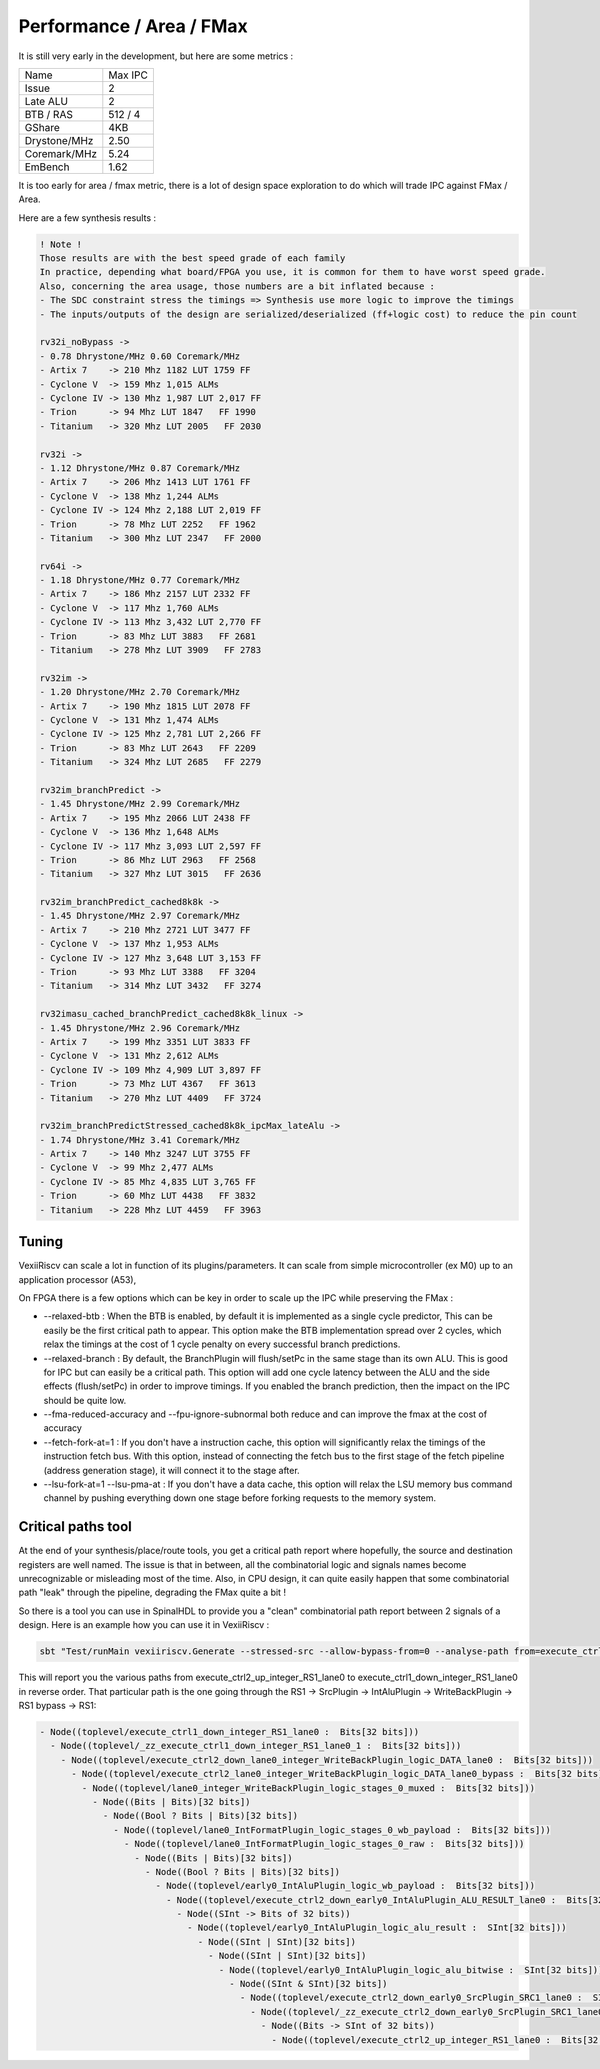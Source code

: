 Performance / Area / FMax
=========================

It is still very early in the development, but here are some metrics :

+---------------+----------------+
| Name          | Max IPC        |
+---------------+----------------+
| Issue         | 2              |
+---------------+----------------+
| Late ALU      | 2              |
+---------------+----------------+
| BTB / RAS     | 512 / 4        |
+---------------+----------------+
| GShare        | 4KB            |
+---------------+----------------+
| Drystone/MHz  | 2.50           |
+---------------+----------------+
| Coremark/MHz  | 5.24           |
+---------------+----------------+
| EmBench       | 1.62           |
+---------------+----------------+

It is too early for area / fmax metric, there is a lot of design space exploration to do which will trade IPC against FMax / Area.



Here are a few synthesis results : 

.. code-block:: 

    ! Note ! 
    Those results are with the best speed grade of each family
    In practice, depending what board/FPGA you use, it is common for them to have worst speed grade.
    Also, concerning the area usage, those numbers are a bit inflated because : 
    - The SDC constraint stress the timings => Synthesis use more logic to improve the timings
    - The inputs/outputs of the design are serialized/deserialized (ff+logic cost) to reduce the pin count

    rv32i_noBypass ->
    - 0.78 Dhrystone/MHz 0.60 Coremark/MHz
    - Artix 7    -> 210 Mhz 1182 LUT 1759 FF 
    - Cyclone V  -> 159 Mhz 1,015 ALMs
    - Cyclone IV -> 130 Mhz 1,987 LUT 2,017 FF 
    - Trion      -> 94 Mhz LUT 1847   FF 1990
    - Titanium   -> 320 Mhz LUT 2005   FF 2030

    rv32i ->
    - 1.12 Dhrystone/MHz 0.87 Coremark/MHz
    - Artix 7    -> 206 Mhz 1413 LUT 1761 FF 
    - Cyclone V  -> 138 Mhz 1,244 ALMs
    - Cyclone IV -> 124 Mhz 2,188 LUT 2,019 FF 
    - Trion      -> 78 Mhz LUT 2252   FF 1962
    - Titanium   -> 300 Mhz LUT 2347   FF 2000

    rv64i ->
    - 1.18 Dhrystone/MHz 0.77 Coremark/MHz
    - Artix 7    -> 186 Mhz 2157 LUT 2332 FF 
    - Cyclone V  -> 117 Mhz 1,760 ALMs
    - Cyclone IV -> 113 Mhz 3,432 LUT 2,770 FF 
    - Trion      -> 83 Mhz LUT 3883   FF 2681
    - Titanium   -> 278 Mhz LUT 3909   FF 2783

    rv32im ->
    - 1.20 Dhrystone/MHz 2.70 Coremark/MHz
    - Artix 7    -> 190 Mhz 1815 LUT 2078 FF 
    - Cyclone V  -> 131 Mhz 1,474 ALMs
    - Cyclone IV -> 125 Mhz 2,781 LUT 2,266 FF 
    - Trion      -> 83 Mhz LUT 2643   FF 2209
    - Titanium   -> 324 Mhz LUT 2685   FF 2279

    rv32im_branchPredict ->
    - 1.45 Dhrystone/MHz 2.99 Coremark/MHz
    - Artix 7    -> 195 Mhz 2066 LUT 2438 FF 
    - Cyclone V  -> 136 Mhz 1,648 ALMs
    - Cyclone IV -> 117 Mhz 3,093 LUT 2,597 FF 
    - Trion      -> 86 Mhz LUT 2963   FF 2568
    - Titanium   -> 327 Mhz LUT 3015   FF 2636

    rv32im_branchPredict_cached8k8k ->
    - 1.45 Dhrystone/MHz 2.97 Coremark/MHz
    - Artix 7    -> 210 Mhz 2721 LUT 3477 FF 
    - Cyclone V  -> 137 Mhz 1,953 ALMs
    - Cyclone IV -> 127 Mhz 3,648 LUT 3,153 FF 
    - Trion      -> 93 Mhz LUT 3388   FF 3204
    - Titanium   -> 314 Mhz LUT 3432   FF 3274

    rv32imasu_cached_branchPredict_cached8k8k_linux ->
    - 1.45 Dhrystone/MHz 2.96 Coremark/MHz
    - Artix 7    -> 199 Mhz 3351 LUT 3833 FF 
    - Cyclone V  -> 131 Mhz 2,612 ALMs
    - Cyclone IV -> 109 Mhz 4,909 LUT 3,897 FF 
    - Trion      -> 73 Mhz LUT 4367   FF 3613
    - Titanium   -> 270 Mhz LUT 4409   FF 3724

    rv32im_branchPredictStressed_cached8k8k_ipcMax_lateAlu ->
    - 1.74 Dhrystone/MHz 3.41 Coremark/MHz
    - Artix 7    -> 140 Mhz 3247 LUT 3755 FF 
    - Cyclone V  -> 99 Mhz 2,477 ALMs
    - Cyclone IV -> 85 Mhz 4,835 LUT 3,765 FF 
    - Trion      -> 60 Mhz LUT 4438   FF 3832
    - Titanium   -> 228 Mhz LUT 4459   FF 3963


Tuning
------

VexiiRiscv can scale a lot in function of its plugins/parameters. It can scale from simple microcontroller
(ex M0) up to an application processor (A53),

On FPGA there is a few options which can be key in order to scale up the IPC while preserving the FMax :

- --relaxed-btb : When the BTB is enabled, by default it is implemented as a single cycle predictor,
  This can be easily be the first critical path to appear.
  This option make the BTB implementation spread over 2 cycles,
  which relax the timings at the cost of 1 cycle penalty on every successful branch predictions.
- --relaxed-branch : By default, the BranchPlugin will flush/setPc in the same stage
  than its own ALU. This is good for IPC but can easily be a critical path.
  This option will add one cycle latency between the ALU and the side effects (flush/setPc)
  in order to improve timings.
  If you enabled the branch prediction, then the impact on the IPC should be quite low.
- --fma-reduced-accuracy and --fpu-ignore-subnormal both reduce and can improve the fmax
  at the cost of accuracy
- --fetch-fork-at=1 : If you don't have a instruction cache, this option will significantly relax the
  timings of the instruction fetch bus. With this option, instead of connecting the fetch bus to the first stage of the
  fetch pipeline (address generation stage), it will connect it to the stage after.
- --lsu-fork-at=1 --lsu-pma-at : If you don't have a data cache, this option will relax the LSU memory bus command channel
  by pushing everything down one stage before forking requests to the memory system.


Critical paths tool
--------------------------------

At the end of your synthesis/place/route tools, you get a critical path report where hopefully, the source and destination registers are well named.
The issue is that in between, all the combinatorial logic and signals names become unrecognizable or misleading most of the time.
Also, in CPU design, it can quite easily happen that some combinatorial path "leak" through the pipeline, degrading the FMax quite a bit !

So there is a tool you can use in SpinalHDL to provide you a "clean" combinatorial path report between 2 signals of a design.
Here is an example how you can use it in VexiiRiscv :

.. code-block:: bash

    sbt "Test/runMain vexiiriscv.Generate --stressed-src --allow-bypass-from=0 --analyse-path from=execute_ctrl2_up_integer_RS1_lane0,to=execute_ctrl1_down_integer_RS1_lane0"

This will report you the various paths from execute_ctrl2_up_integer_RS1_lane0 to execute_ctrl1_down_integer_RS1_lane0 in reverse order.
That particular path is the one going through the RS1 -> SrcPlugin -> IntAluPlugin -> WriteBackPlugin -> RS1 bypass -> RS1:

.. code-block::

    - Node((toplevel/execute_ctrl1_down_integer_RS1_lane0 :  Bits[32 bits]))
      - Node((toplevel/_zz_execute_ctrl1_down_integer_RS1_lane0_1 :  Bits[32 bits]))
        - Node((toplevel/execute_ctrl2_down_lane0_integer_WriteBackPlugin_logic_DATA_lane0 :  Bits[32 bits]))
          - Node((toplevel/execute_ctrl2_lane0_integer_WriteBackPlugin_logic_DATA_lane0_bypass :  Bits[32 bits]))
            - Node((toplevel/lane0_integer_WriteBackPlugin_logic_stages_0_muxed :  Bits[32 bits]))
              - Node((Bits | Bits)[32 bits])
                - Node((Bool ? Bits | Bits)[32 bits])
                  - Node((toplevel/lane0_IntFormatPlugin_logic_stages_0_wb_payload :  Bits[32 bits]))
                    - Node((toplevel/lane0_IntFormatPlugin_logic_stages_0_raw :  Bits[32 bits]))
                      - Node((Bits | Bits)[32 bits])
                        - Node((Bool ? Bits | Bits)[32 bits])
                          - Node((toplevel/early0_IntAluPlugin_logic_wb_payload :  Bits[32 bits]))
                            - Node((toplevel/execute_ctrl2_down_early0_IntAluPlugin_ALU_RESULT_lane0 :  Bits[32 bits]))
                              - Node((SInt -> Bits of 32 bits))
                                - Node((toplevel/early0_IntAluPlugin_logic_alu_result :  SInt[32 bits]))
                                  - Node((SInt | SInt)[32 bits])
                                    - Node((SInt | SInt)[32 bits])
                                      - Node((toplevel/early0_IntAluPlugin_logic_alu_bitwise :  SInt[32 bits]))
                                        - Node((SInt & SInt)[32 bits])
                                          - Node((toplevel/execute_ctrl2_down_early0_SrcPlugin_SRC1_lane0 :  SInt[32 bits]))
                                            - Node((toplevel/_zz_execute_ctrl2_down_early0_SrcPlugin_SRC1_lane0 :  SInt[32 bits]))
                                              - Node((Bits -> SInt of 32 bits))
                                                - Node((toplevel/execute_ctrl2_up_integer_RS1_lane0 :  Bits[32 bits]))
